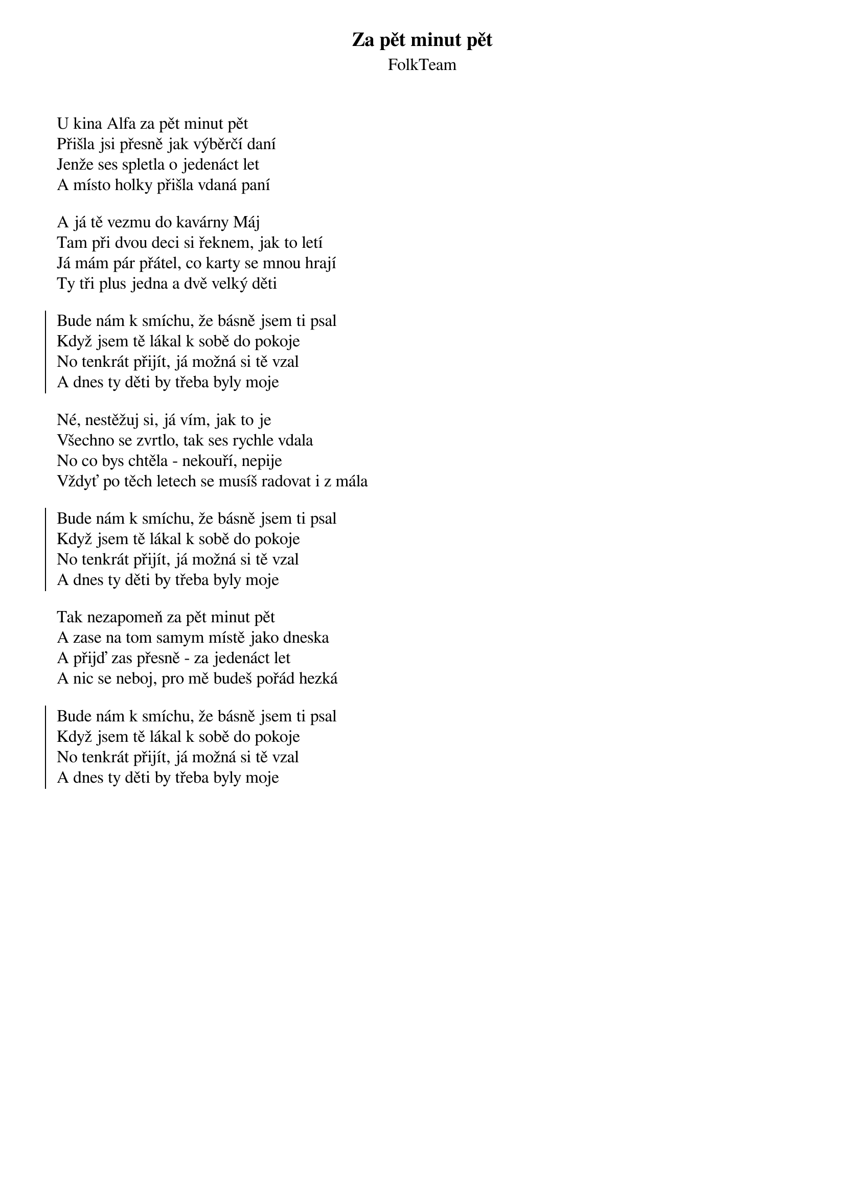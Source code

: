 {title: Za pět minut pět}
{subtitle: FolkTeam}
{key: G}
{time: 3:20}

U kina Alfa za pět minut pět
Přišla jsi přesně jak výběrčí daní
Jenže ses spletla o jedenáct let
A místo holky přišla vdaná paní

A já tě vezmu do kavárny Máj
Tam při dvou deci si řeknem, jak to letí
Já mám pár přátel, co karty se mnou hrají
Ty tři plus jedna a dvě velký děti

{soc}
Bude nám k smíchu, že básně jsem ti psal
Když jsem tě lákal k sobě do pokoje
No tenkrát přijít, já možná si tě vzal
A dnes ty děti by třeba byly moje 
{eoc}

Né, nestěžuj si, já vím, jak to je
Všechno se zvrtlo, tak ses rychle vdala
No co bys chtěla - nekouří, nepije
Vždyť po těch letech se musíš radovat i z mála

{soc}
Bude nám k smíchu, že básně jsem ti psal
Když jsem tě lákal k sobě do pokoje
No tenkrát přijít, já možná si tě vzal
A dnes ty děti by třeba byly moje 
{eoc}

Tak nezapomeň za pět minut pět
A zase na tom samym místě jako dneska
A přijď zas přesně - za jedenáct let
A nic se neboj, pro mě budeš pořád hezká

{soc}
Bude nám k smíchu, že básně jsem ti psal
Když jsem tě lákal k sobě do pokoje
No tenkrát přijít, já možná si tě vzal
A dnes ty děti by třeba byly moje 
{eoc}